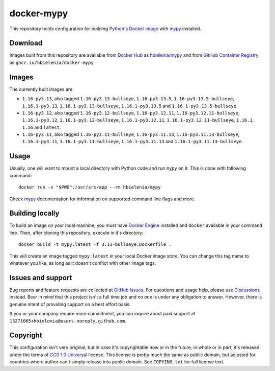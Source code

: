 ===========
docker-mypy
===========
This repository holds configuration for building `Python's Docker image`_
with `mypy`_ installed.

Download
========
Images built from this repository are available from `Docker Hub`_ as
`hbielenia/mypy`_ and from `GitHub Container Registry`_
as ``ghcr.io/hbielenia/docker-mypy``.

Images
======
The currently built images are:

- ``1.16-py3.13``, also tagged ``1.16-py3.13-bullseye``, ``1.16-py3.13.5``,
  ``1.16-py3.13.5-bullseye``, ``1.16.1-py3.13``, ``1.16.1-py3.13-bullseye``,
  ``1.16.1-py3.13.5`` and ``1.16.1-py3.13.5-bullseye``.
- ``1.16-py3.12``, also tagged ``1.16-py3.12-bullseye``, ``1.16-py3.12.11``,
  ``1.16-py3.12.11-bullseye``, ``1.16.1-py3.12``, ``1.16.1-py3.12-bullseye``,
  ``1.16.1-py3.12.11``, ``1.16.1-py3.12.11-bullseye``, ``1.16.1``, ``1.16``
  and ``latest``.
- ``1.16-py3.11``, also tagged ``1.16-py3.11-bullseye``, ``1.16-py3.11.13``,
  ``1.16-py3.11.13-bullseye``, ``1.16.1-py3.11``, ``1.16.1-py3.11-bullseye``,
  ``1.16.1-py3.11.13`` and ``1.16.1-py3.11.13-bullseye``.

Usage
=====
Usually, one will want to mount a local directory with Python code
and run ``mypy`` on it. This is done with following command::

  docker run -v "$PWD":/usr/src/app --rm hbielenia/mypy

Check `mypy`_ documentation for information on supported command line flags
and more.

Building locally
================
To build an image on your local machine, you must have `Docker Engine`_
installed and ``docker`` available in your command line. Then, after
cloning this repository, execute in it's directory::

  docker build -t mypy:latest -f 3.11-bullseye.Dockerfile .

This will create an image tagged ``mypy:latest`` in your local Docker image
store. You can change this tag name to whatever you like, as long as it
doesn't conflict with other image tags.

Issues and support
==================
Bug reports and feature requests are collected at `GitHub Issues`_.
For questions and usage help, please use `Discussions`_ instead. Bear in mind
that this project isn't a full time job and no one is under any obligation
to answer. However, there is genuine intent of providing support on a
best effort basis.

If you or your company require more commitment, you can inquire about
paid support at ``13271065+hbielenia@users.noreply.github.com``.

Copyright
=========
This configuration isn't very original, but in case it's copyrightable
now or in the future, in whole or in part, it's released under the terms
of `CC0 1.0 Universal`_ license. This license is pretty much the same as
public domain, but adjusted for countries where author can't simply release
into public domain. See ``COPYING.txt`` for full license text.

.. _Python's Docker image: https://hub.docker.com/_/python
.. _mypy: https://mypy.readthedocs.io/en/stable/index.html
.. _Docker Hub: https://hub.docker.com/
.. _hbielenia/mypy: https://hub.docker.com/r/hbielenia/mypy
.. _GitHub Container Registry: https://docs.github.com/en/packages/working-with-a-github-packages-registry/working-with-the-container-registry
.. _Docker Engine: https://docs.docker.com/engine/
.. _GitHub Issues: https://github.com/hbielenia/docker-pypa-build/issues
.. _Discussions: https://github.com/hbielenia/docker-pypa-build/discussions
.. _CC0 1.0 Universal: https://creativecommons.org/publicdomain/zero/1.0/

